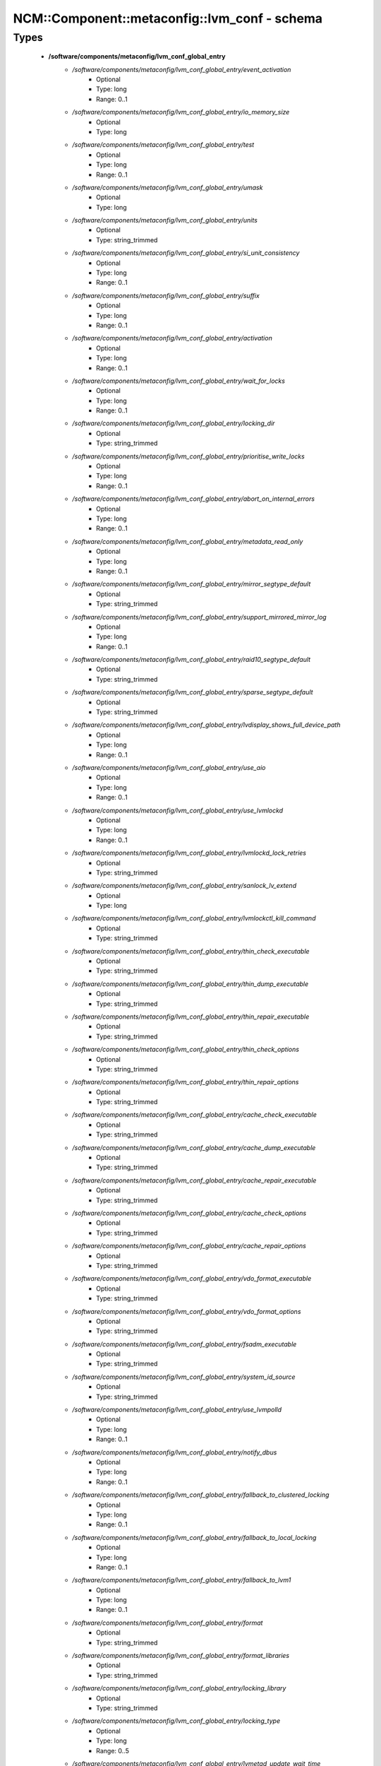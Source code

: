################################################
NCM\::Component\::metaconfig\::lvm_conf - schema
################################################

Types
-----

 - **/software/components/metaconfig/lvm_conf_global_entry**
    - */software/components/metaconfig/lvm_conf_global_entry/event_activation*
        - Optional
        - Type: long
        - Range: 0..1
    - */software/components/metaconfig/lvm_conf_global_entry/io_memory_size*
        - Optional
        - Type: long
    - */software/components/metaconfig/lvm_conf_global_entry/test*
        - Optional
        - Type: long
        - Range: 0..1
    - */software/components/metaconfig/lvm_conf_global_entry/umask*
        - Optional
        - Type: long
    - */software/components/metaconfig/lvm_conf_global_entry/units*
        - Optional
        - Type: string_trimmed
    - */software/components/metaconfig/lvm_conf_global_entry/si_unit_consistency*
        - Optional
        - Type: long
        - Range: 0..1
    - */software/components/metaconfig/lvm_conf_global_entry/suffix*
        - Optional
        - Type: long
        - Range: 0..1
    - */software/components/metaconfig/lvm_conf_global_entry/activation*
        - Optional
        - Type: long
        - Range: 0..1
    - */software/components/metaconfig/lvm_conf_global_entry/wait_for_locks*
        - Optional
        - Type: long
        - Range: 0..1
    - */software/components/metaconfig/lvm_conf_global_entry/locking_dir*
        - Optional
        - Type: string_trimmed
    - */software/components/metaconfig/lvm_conf_global_entry/prioritise_write_locks*
        - Optional
        - Type: long
        - Range: 0..1
    - */software/components/metaconfig/lvm_conf_global_entry/abort_on_internal_errors*
        - Optional
        - Type: long
        - Range: 0..1
    - */software/components/metaconfig/lvm_conf_global_entry/metadata_read_only*
        - Optional
        - Type: long
        - Range: 0..1
    - */software/components/metaconfig/lvm_conf_global_entry/mirror_segtype_default*
        - Optional
        - Type: string_trimmed
    - */software/components/metaconfig/lvm_conf_global_entry/support_mirrored_mirror_log*
        - Optional
        - Type: long
        - Range: 0..1
    - */software/components/metaconfig/lvm_conf_global_entry/raid10_segtype_default*
        - Optional
        - Type: string_trimmed
    - */software/components/metaconfig/lvm_conf_global_entry/sparse_segtype_default*
        - Optional
        - Type: string_trimmed
    - */software/components/metaconfig/lvm_conf_global_entry/lvdisplay_shows_full_device_path*
        - Optional
        - Type: long
        - Range: 0..1
    - */software/components/metaconfig/lvm_conf_global_entry/use_aio*
        - Optional
        - Type: long
        - Range: 0..1
    - */software/components/metaconfig/lvm_conf_global_entry/use_lvmlockd*
        - Optional
        - Type: long
        - Range: 0..1
    - */software/components/metaconfig/lvm_conf_global_entry/lvmlockd_lock_retries*
        - Optional
        - Type: string_trimmed
    - */software/components/metaconfig/lvm_conf_global_entry/sanlock_lv_extend*
        - Optional
        - Type: long
    - */software/components/metaconfig/lvm_conf_global_entry/lvmlockctl_kill_command*
        - Optional
        - Type: string_trimmed
    - */software/components/metaconfig/lvm_conf_global_entry/thin_check_executable*
        - Optional
        - Type: string_trimmed
    - */software/components/metaconfig/lvm_conf_global_entry/thin_dump_executable*
        - Optional
        - Type: string_trimmed
    - */software/components/metaconfig/lvm_conf_global_entry/thin_repair_executable*
        - Optional
        - Type: string_trimmed
    - */software/components/metaconfig/lvm_conf_global_entry/thin_check_options*
        - Optional
        - Type: string_trimmed
    - */software/components/metaconfig/lvm_conf_global_entry/thin_repair_options*
        - Optional
        - Type: string_trimmed
    - */software/components/metaconfig/lvm_conf_global_entry/cache_check_executable*
        - Optional
        - Type: string_trimmed
    - */software/components/metaconfig/lvm_conf_global_entry/cache_dump_executable*
        - Optional
        - Type: string_trimmed
    - */software/components/metaconfig/lvm_conf_global_entry/cache_repair_executable*
        - Optional
        - Type: string_trimmed
    - */software/components/metaconfig/lvm_conf_global_entry/cache_check_options*
        - Optional
        - Type: string_trimmed
    - */software/components/metaconfig/lvm_conf_global_entry/cache_repair_options*
        - Optional
        - Type: string_trimmed
    - */software/components/metaconfig/lvm_conf_global_entry/vdo_format_executable*
        - Optional
        - Type: string_trimmed
    - */software/components/metaconfig/lvm_conf_global_entry/vdo_format_options*
        - Optional
        - Type: string_trimmed
    - */software/components/metaconfig/lvm_conf_global_entry/fsadm_executable*
        - Optional
        - Type: string_trimmed
    - */software/components/metaconfig/lvm_conf_global_entry/system_id_source*
        - Optional
        - Type: string_trimmed
    - */software/components/metaconfig/lvm_conf_global_entry/use_lvmpolld*
        - Optional
        - Type: long
        - Range: 0..1
    - */software/components/metaconfig/lvm_conf_global_entry/notify_dbus*
        - Optional
        - Type: long
        - Range: 0..1
    - */software/components/metaconfig/lvm_conf_global_entry/fallback_to_clustered_locking*
        - Optional
        - Type: long
        - Range: 0..1
    - */software/components/metaconfig/lvm_conf_global_entry/fallback_to_local_locking*
        - Optional
        - Type: long
        - Range: 0..1
    - */software/components/metaconfig/lvm_conf_global_entry/fallback_to_lvm1*
        - Optional
        - Type: long
        - Range: 0..1
    - */software/components/metaconfig/lvm_conf_global_entry/format*
        - Optional
        - Type: string_trimmed
    - */software/components/metaconfig/lvm_conf_global_entry/format_libraries*
        - Optional
        - Type: string_trimmed
    - */software/components/metaconfig/lvm_conf_global_entry/locking_library*
        - Optional
        - Type: string_trimmed
    - */software/components/metaconfig/lvm_conf_global_entry/locking_type*
        - Optional
        - Type: long
        - Range: 0..5
    - */software/components/metaconfig/lvm_conf_global_entry/lvmetad_update_wait_time*
        - Optional
        - Type: long
    - */software/components/metaconfig/lvm_conf_global_entry/segment_libraries*
        - Optional
        - Type: string_trimmed
    - */software/components/metaconfig/lvm_conf_global_entry/use_lvmetad*
        - Optional
        - Type: long
        - Range: 0..1
 - **/software/components/metaconfig/lvm_conf_activation_entry**
    - */software/components/metaconfig/lvm_conf_activation_entry/activation_mode*
        - Required
        - Type: string_trimmed
    - */software/components/metaconfig/lvm_conf_activation_entry/checks*
        - Optional
        - Type: long
        - Range: 0..1
    - */software/components/metaconfig/lvm_conf_activation_entry/udev_sync*
        - Optional
        - Type: long
        - Range: 0..1
    - */software/components/metaconfig/lvm_conf_activation_entry/udev_rules*
        - Optional
        - Type: long
        - Range: 0..1
    - */software/components/metaconfig/lvm_conf_activation_entry/verify_udev_operations*
        - Optional
        - Type: long
        - Range: 0..1
    - */software/components/metaconfig/lvm_conf_activation_entry/retry_deactivation*
        - Optional
        - Type: long
        - Range: 0..1
    - */software/components/metaconfig/lvm_conf_activation_entry/missing_stripe_filler*
        - Optional
        - Type: string_trimmed
    - */software/components/metaconfig/lvm_conf_activation_entry/use_linear_target*
        - Optional
        - Type: long
        - Range: 0..1
    - */software/components/metaconfig/lvm_conf_activation_entry/reserved_stack*
        - Optional
        - Type: long
    - */software/components/metaconfig/lvm_conf_activation_entry/reserved_memory*
        - Optional
        - Type: long
    - */software/components/metaconfig/lvm_conf_activation_entry/process_priority*
        - Optional
        - Type: long
    - */software/components/metaconfig/lvm_conf_activation_entry/raid_region_size*
        - Optional
        - Type: long
    - */software/components/metaconfig/lvm_conf_activation_entry/error_when_full*
        - Optional
        - Type: long
        - Range: 0..1
    - */software/components/metaconfig/lvm_conf_activation_entry/readahead*
        - Optional
        - Type: string_trimmed
    - */software/components/metaconfig/lvm_conf_activation_entry/raid_fault_policy*
        - Optional
        - Type: string_trimmed
    - */software/components/metaconfig/lvm_conf_activation_entry/mirror_image_fault_policy*
        - Optional
        - Type: string_trimmed
    - */software/components/metaconfig/lvm_conf_activation_entry/mirror_log_fault_policy*
        - Optional
        - Type: string_trimmed
    - */software/components/metaconfig/lvm_conf_activation_entry/snapshot_autoextend_threshold*
        - Optional
        - Type: long
    - */software/components/metaconfig/lvm_conf_activation_entry/snapshot_autoextend_percent*
        - Optional
        - Type: long
    - */software/components/metaconfig/lvm_conf_activation_entry/thin_pool_autoextend_threshold*
        - Optional
        - Type: long
    - */software/components/metaconfig/lvm_conf_activation_entry/thin_pool_autoextend_percent*
        - Optional
        - Type: long
    - */software/components/metaconfig/lvm_conf_activation_entry/vdo_pool_autoextend_threshold*
        - Optional
        - Type: long
    - */software/components/metaconfig/lvm_conf_activation_entry/vdo_pool_autoextend_percent*
        - Optional
        - Type: long
    - */software/components/metaconfig/lvm_conf_activation_entry/use_mlockall*
        - Optional
        - Type: long
        - Range: 0..1
    - */software/components/metaconfig/lvm_conf_activation_entry/monitoring*
        - Optional
        - Type: long
        - Range: 0..1
    - */software/components/metaconfig/lvm_conf_activation_entry/polling_interval*
        - Optional
        - Type: long
    - */software/components/metaconfig/lvm_conf_activation_entry/auto_set_activation_skip*
        - Optional
        - Type: long
        - Range: 0..1
 - **/software/components/metaconfig/lvm_conf_config_entry**
    - */software/components/metaconfig/lvm_conf_config_entry/checks*
        - Optional
        - Type: long
        - Range: 0..1
    - */software/components/metaconfig/lvm_conf_config_entry/abort_on_errors*
        - Optional
        - Type: long
        - Range: 0..1
    - */software/components/metaconfig/lvm_conf_config_entry/profile_dir*
        - Optional
        - Type: string_trimmed
 - **/software/components/metaconfig/lvm_conf_local_entry**
    - */software/components/metaconfig/lvm_conf_local_entry/host_id*
        - Optional
        - Type: long
        - Range: 1..2000
    - */software/components/metaconfig/lvm_conf_local_entry/system_id*
        - Optional
        - Type: string_trimmed
 - **/software/components/metaconfig/lvm_conf_shell_entry**
    - */software/components/metaconfig/lvm_conf_shell_entry/history*
        - Optional
        - Type: long
 - **/software/components/metaconfig/lvm_conf_backup_entry**
    - */software/components/metaconfig/lvm_conf_backup_entry/backup*
        - Optional
        - Type: long
        - Range: 0..1
    - */software/components/metaconfig/lvm_conf_backup_entry/backup_dir*
        - Optional
        - Type: string_trimmed
    - */software/components/metaconfig/lvm_conf_backup_entry/archive*
        - Optional
        - Type: string_trimmed
    - */software/components/metaconfig/lvm_conf_backup_entry/archive_dir*
        - Optional
        - Type: string_trimmed
    - */software/components/metaconfig/lvm_conf_backup_entry/retain_min*
        - Optional
        - Type: long
    - */software/components/metaconfig/lvm_conf_backup_entry/retain_days*
        - Optional
        - Type: long
 - **/software/components/metaconfig/lvm_conf_metadata_entry**
    - */software/components/metaconfig/lvm_conf_metadata_entry/check_pv_device_sizes*
        - Optional
        - Type: long
        - Range: 0..1
    - */software/components/metaconfig/lvm_conf_metadata_entry/record_lvs_history*
        - Optional
        - Type: long
        - Range: 0..1
    - */software/components/metaconfig/lvm_conf_metadata_entry/lvs_history_retention_time*
        - Optional
        - Type: long
        - Range: 0..1
    - */software/components/metaconfig/lvm_conf_metadata_entry/pvmetadatacopies*
        - Optional
        - Type: long
        - Range: 0..1
    - */software/components/metaconfig/lvm_conf_metadata_entry/vgmetadatacopies*
        - Optional
        - Type: long
        - Range: 0..1
    - */software/components/metaconfig/lvm_conf_metadata_entry/pvmetadataignore*
        - Optional
        - Type: long
        - Range: 0..1
    - */software/components/metaconfig/lvm_conf_metadata_entry/stripesize*
        - Optional
        - Type: long
 - **/software/components/metaconfig/lvm_conf_dmeventd_entry**
    - */software/components/metaconfig/lvm_conf_dmeventd_entry/mirror_library*
        - Optional
        - Type: string_trimmed
    - */software/components/metaconfig/lvm_conf_dmeventd_entry/raid_library*
        - Optional
        - Type: string_trimmed
    - */software/components/metaconfig/lvm_conf_dmeventd_entry/snapshot_library*
        - Optional
        - Type: string_trimmed
    - */software/components/metaconfig/lvm_conf_dmeventd_entry/thin_library*
        - Optional
        - Type: string_trimmed
    - */software/components/metaconfig/lvm_conf_dmeventd_entry/thin_command*
        - Optional
        - Type: string_trimmed
    - */software/components/metaconfig/lvm_conf_dmeventd_entry/vdo_library*
        - Optional
        - Type: string_trimmed
    - */software/components/metaconfig/lvm_conf_dmeventd_entry/vdo_command*
        - Optional
        - Type: string_trimmed
    - */software/components/metaconfig/lvm_conf_dmeventd_entry/executable*
        - Optional
        - Type: string_trimmed
 - **/software/components/metaconfig/lvm_conf_file**
    - */software/components/metaconfig/lvm_conf_file/global*
        - Required
        - Type: lvm_conf_global_entry
    - */software/components/metaconfig/lvm_conf_file/activation*
        - Optional
        - Type: lvm_conf_activation_entry
    - */software/components/metaconfig/lvm_conf_file/config*
        - Optional
        - Type: lvm_conf_config_entry
    - */software/components/metaconfig/lvm_conf_file/local*
        - Optional
        - Type: lvm_conf_local_entry
    - */software/components/metaconfig/lvm_conf_file/dmeventd*
        - Optional
        - Type: lvm_conf_dmeventd_entry
    - */software/components/metaconfig/lvm_conf_file/shell*
        - Optional
        - Type: lvm_conf_shell_entry
    - */software/components/metaconfig/lvm_conf_file/backup*
        - Optional
        - Type: lvm_conf_backup_entry
    - */software/components/metaconfig/lvm_conf_file/matadata*
        - Optional
        - Type: lvm_conf_metadata_entry
